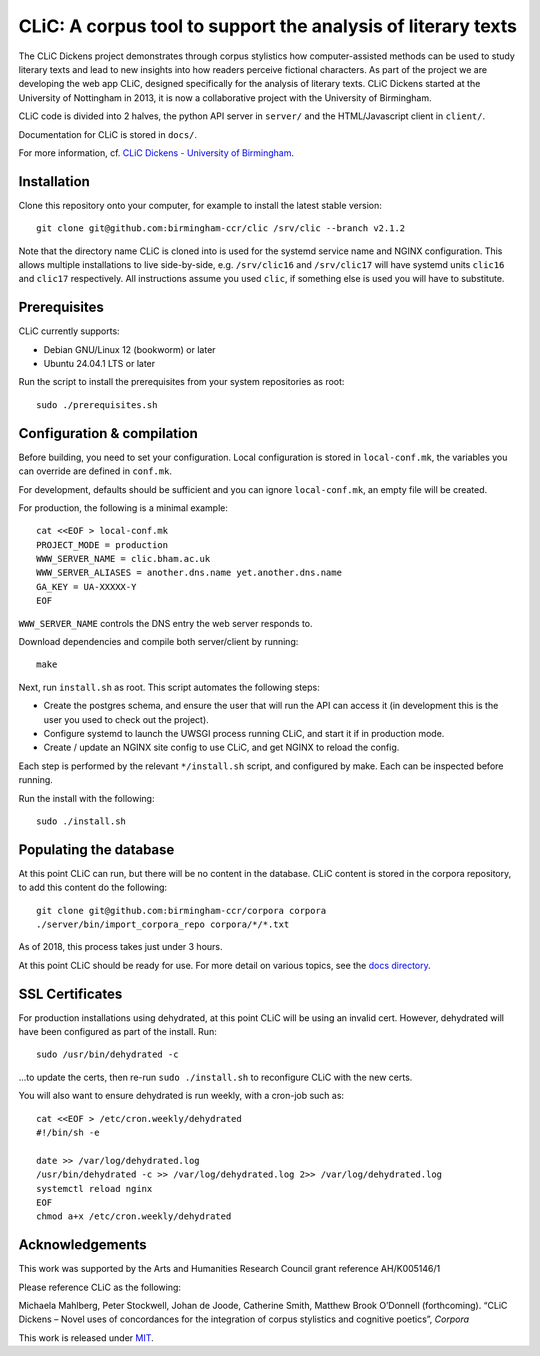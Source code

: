 CLiC: A corpus tool to support the analysis of literary texts
=============================================================

The CLiC Dickens project demonstrates through corpus stylistics how computer-assisted methods can be used to study literary texts and lead to new insights into how readers perceive fictional characters. As part of the project we are developing the web app CLiC, designed specifically for the analysis of literary texts. CLiC Dickens started at the University of Nottingham in 2013, it is now a collaborative project with the University of Birmingham. 

CLiC code is divided into 2 halves, the python API server in ``server/`` and the HTML/Javascript client in ``client/``.

Documentation for CLiC is stored in ``docs/``.

For more information, cf. `CLiC Dickens - University of Birmingham <http://www.birmingham.ac.uk/schools/edacs/departments/englishlanguage/research/projects/clic.aspx/>`_.

Installation
------------

Clone this repository onto your computer, for example to install the latest stable version::

    git clone git@github.com:birmingham-ccr/clic /srv/clic --branch v2.1.2

Note that the directory name CLiC is cloned into is used for the systemd service name and NGINX configuration.
This allows multiple installations to live side-by-side, e.g. ``/srv/clic16`` and ``/srv/clic17`` will have systemd units ``clic16`` and ``clic17`` respectively.
All instructions assume you used ``clic``, if something else is used you will have to substitute.

Prerequisites
-------------

CLiC currently supports:

* Debian GNU/Linux 12 (bookworm) or later
* Ubuntu 24.04.1 LTS or later

Run the script to install the prerequisites from your system repositories as root::

    sudo ./prerequisites.sh

Configuration & compilation
---------------------------

Before building, you need to set your configuration.
Local configuration is stored in ``local-conf.mk``, the variables you can override are defined in ``conf.mk``.

For development, defaults should be sufficient and you can ignore ``local-conf.mk``, an empty file will be created.

For production, the following is a minimal example::

    cat <<EOF > local-conf.mk
    PROJECT_MODE = production
    WWW_SERVER_NAME = clic.bham.ac.uk
    WWW_SERVER_ALIASES = another.dns.name yet.another.dns.name
    GA_KEY = UA-XXXXX-Y
    EOF

``WWW_SERVER_NAME`` controls the DNS entry the web server responds to.

Download dependencies and compile both server/client by running::

    make

Next, run ``install.sh`` as root. This script automates the following steps:

* Create the postgres schema, and ensure the user that will run the API can access it (in development this is the user you used to check out the project).
* Configure systemd to launch the UWSGI process running CLiC, and start it if in production mode.
* Create / update an NGINX site config to use CLiC, and get NGINX to reload the config.

Each step is performed by the relevant ``*/install.sh`` script, and configured by make. Each can be inspected before running.

Run the install with the following::

    sudo ./install.sh

Populating the database
-----------------------

At this point CLiC can run, but there will be no content in the database.
CLiC content is stored in the corpora repository, to add this content do the following::

    git clone git@github.com:birmingham-ccr/corpora corpora
    ./server/bin/import_corpora_repo corpora/*/*.txt

As of 2018, this process takes just under 3 hours.

At this point CLiC should be ready for use. For more detail on various topics, see the `docs directory <docs/>`__.

SSL Certificates
----------------

For production installations using dehydrated, at this point CLiC will be using an invalid cert.
However, dehydrated will have been configured as part of the install. Run::

    sudo /usr/bin/dehydrated -c

...to update the certs, then re-run ``sudo ./install.sh`` to reconfigure CLiC with the new certs.

You will also want to ensure dehydrated is run weekly, with a cron-job such as::

    cat <<EOF > /etc/cron.weekly/dehydrated
    #!/bin/sh -e

    date >> /var/log/dehydrated.log
    /usr/bin/dehydrated -c >> /var/log/dehydrated.log 2>> /var/log/dehydrated.log
    systemctl reload nginx
    EOF
    chmod a+x /etc/cron.weekly/dehydrated

Acknowledgements
----------------

This work was supported by the Arts and Humanities Research Council grant reference AH/K005146/1
 
Please reference CLiC as the following:
 
Michaela Mahlberg, Peter Stockwell, Johan de Joode, Catherine Smith, Matthew Brook O’Donnell (forthcoming). “CLiC Dickens – Novel uses of concordances for the integration of corpus stylistics and cognitive poetics”, *Corpora*

This work is released under `MIT <LICENSE.rst>`__.
